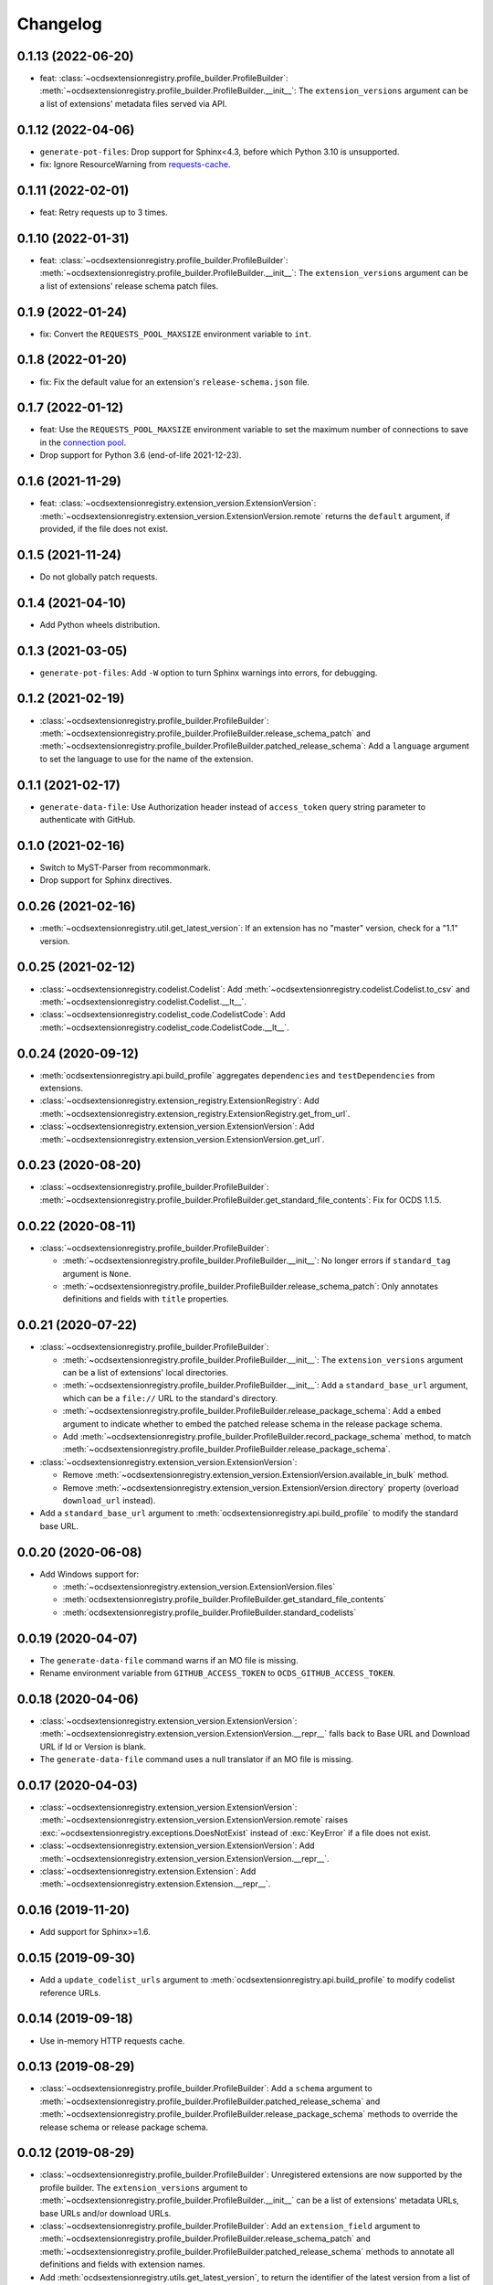 Changelog
=========

0.1.13 (2022-06-20)
-------------------

-  feat: :class:`~ocdsextensionregistry.profile_builder.ProfileBuilder`: :meth:`~ocdsextensionregistry.profile_builder.ProfileBuilder.__init__`: The ``extension_versions`` argument can be a list of extensions' metadata files served via API.

0.1.12 (2022-04-06)
-------------------

-  ``generate-pot-files``: Drop support for Sphinx<4.3, before which Python 3.10 is unsupported.
-  fix: Ignore ResourceWarning from `requests-cache <https://requests-cache.readthedocs.io/en/stable/user_guide/troubleshooting.html#common-error-messages>`__.

0.1.11 (2022-02-01)
-------------------

-  feat: Retry requests up to 3 times.

0.1.10 (2022-01-31)
-------------------

-  feat: :class:`~ocdsextensionregistry.profile_builder.ProfileBuilder`: :meth:`~ocdsextensionregistry.profile_builder.ProfileBuilder.__init__`: The ``extension_versions`` argument can be a list of extensions' release schema patch files.

0.1.9 (2022-01-24)
------------------

-  fix: Convert the ``REQUESTS_POOL_MAXSIZE`` environment variable to ``int``.

0.1.8 (2022-01-20)
------------------

-  fix: Fix the default value for an extension's ``release-schema.json`` file.

0.1.7 (2022-01-12)
------------------

-  feat: Use the ``REQUESTS_POOL_MAXSIZE`` environment variable to set the maximum number of connections to save in the `connection pool <https://urllib3.readthedocs.io/en/latest/advanced-usage.html#customizing-pool-behavior>`__.
-  Drop support for Python 3.6 (end-of-life 2021-12-23).

0.1.6 (2021-11-29)
------------------

-  feat: :class:`~ocdsextensionregistry.extension_version.ExtensionVersion`: :meth:`~ocdsextensionregistry.extension_version.ExtensionVersion.remote` returns the ``default`` argument, if provided, if the file does not exist.

0.1.5 (2021-11-24)
------------------

-  Do not globally patch requests.

0.1.4 (2021-04-10)
------------------

-  Add Python wheels distribution.

0.1.3 (2021-03-05)
------------------

-  ``generate-pot-files``: Add ``-W`` option to turn Sphinx warnings into errors, for debugging.

0.1.2 (2021-02-19)
------------------

-  :class:`~ocdsextensionregistry.profile_builder.ProfileBuilder`: :meth:`~ocdsextensionregistry.profile_builder.ProfileBuilder.release_schema_patch` and :meth:`~ocdsextensionregistry.profile_builder.ProfileBuilder.patched_release_schema`: Add a ``language`` argument to set the language to use for the name of the extension.

0.1.1 (2021-02-17)
------------------

-  ``generate-data-file``: Use Authorization header instead of ``access_token`` query string parameter to authenticate with GitHub.

0.1.0 (2021-02-16)
------------------

-  Switch to MyST-Parser from recommonmark.
-  Drop support for Sphinx directives.

0.0.26 (2021-02-16)
-------------------

-  :meth:`~ocdsextensionregistry.util.get_latest_version`: If an extension has no "master" version, check for a "1.1" version.

0.0.25 (2021-02-12)
-------------------

-  :class:`~ocdsextensionregistry.codelist.Codelist`: Add :meth:`~ocdsextensionregistry.codelist.Codelist.to_csv` and :meth:`~ocdsextensionregistry.codelist.Codelist.__lt__`.
-  :class:`~ocdsextensionregistry.codelist_code.CodelistCode`: Add :meth:`~ocdsextensionregistry.codelist_code.CodelistCode.__lt__`.

0.0.24 (2020-09-12)
-------------------

-  :meth:`ocdsextensionregistry.api.build_profile` aggregates ``dependencies`` and ``testDependencies`` from extensions.
-  :class:`~ocdsextensionregistry.extension_registry.ExtensionRegistry`: Add :meth:`~ocdsextensionregistry.extension_registry.ExtensionRegistry.get_from_url`.
-  :class:`~ocdsextensionregistry.extension_version.ExtensionVersion`: Add :meth:`~ocdsextensionregistry.extension_version.ExtensionVersion.get_url`.

0.0.23 (2020-08-20)
-------------------

-  :class:`~ocdsextensionregistry.profile_builder.ProfileBuilder`: :meth:`~ocdsextensionregistry.profile_builder.ProfileBuilder.get_standard_file_contents`: Fix for OCDS 1.1.5.

0.0.22 (2020-08-11)
-------------------

-  :class:`~ocdsextensionregistry.profile_builder.ProfileBuilder`:

   -  :meth:`~ocdsextensionregistry.profile_builder.ProfileBuilder.__init__`: No longer errors if ``standard_tag`` argument is ``None``.
   -  :meth:`~ocdsextensionregistry.profile_builder.ProfileBuilder.release_schema_patch`: Only annotates definitions and fields with ``title`` properties.

0.0.21 (2020-07-22)
-------------------

-  :class:`~ocdsextensionregistry.profile_builder.ProfileBuilder`:

   -  :meth:`~ocdsextensionregistry.profile_builder.ProfileBuilder.__init__`: The ``extension_versions`` argument can be a list of extensions' local directories.
   -  :meth:`~ocdsextensionregistry.profile_builder.ProfileBuilder.__init__`: Add a ``standard_base_url`` argument, which can be a ``file://`` URL to the standard's directory.
   -  :meth:`~ocdsextensionregistry.profile_builder.ProfileBuilder.release_package_schema`: Add a ``embed`` argument to indicate whether to embed the patched release schema in the release package schema.
   -  Add :meth:`~ocdsextensionregistry.profile_builder.ProfileBuilder.record_package_schema` method, to match :meth:`~ocdsextensionregistry.profile_builder.ProfileBuilder.release_package_schema`.

-  :class:`~ocdsextensionregistry.extension_version.ExtensionVersion`:

   -  Remove :meth:`~ocdsextensionregistry.extension_version.ExtensionVersion.available_in_bulk` method.
   -  Remove :meth:`~ocdsextensionregistry.extension_version.ExtensionVersion.directory` property (overload ``download_url`` instead).

-  Add a ``standard_base_url`` argument to :meth:`ocdsextensionregistry.api.build_profile` to modify the standard base URL.

0.0.20 (2020-06-08)
-------------------

-  Add Windows support for:

   -  :meth:`~ocdsextensionregistry.extension_version.ExtensionVersion.files`
   -  :meth:`ocdsextensionregistry.profile_builder.ProfileBuilder.get_standard_file_contents`
   -  :meth:`ocdsextensionregistry.profile_builder.ProfileBuilder.standard_codelists`

0.0.19 (2020-04-07)
-------------------

-  The ``generate-data-file`` command warns if an MO file is missing.
-  Rename environment variable from ``GITHUB_ACCESS_TOKEN`` to ``OCDS_GITHUB_ACCESS_TOKEN``.

0.0.18 (2020-04-06)
-------------------

-  :class:`~ocdsextensionregistry.extension_version.ExtensionVersion`: :meth:`~ocdsextensionregistry.extension_version.ExtensionVersion.__repr__` falls back to Base URL and Download URL if Id or Version is blank.
-  The ``generate-data-file`` command uses a null translator if an MO file is missing.

0.0.17 (2020-04-03)
-------------------

-  :class:`~ocdsextensionregistry.extension_version.ExtensionVersion`: :meth:`~ocdsextensionregistry.extension_version.ExtensionVersion.remote` raises :exc:`~ocdsextensionregistry.exceptions.DoesNotExist` instead of :exc:`KeyError` if a file does not exist.
-  :class:`~ocdsextensionregistry.extension_version.ExtensionVersion`: Add :meth:`~ocdsextensionregistry.extension_version.ExtensionVersion.__repr__`.
-  :class:`~ocdsextensionregistry.extension.Extension`: Add :meth:`~ocdsextensionregistry.extension.Extension.__repr__`.

0.0.16 (2019-11-20)
-------------------

-  Add support for Sphinx>=1.6.

0.0.15 (2019-09-30)
-------------------

-  Add a ``update_codelist_urls`` argument to :meth:`ocdsextensionregistry.api.build_profile` to modify codelist reference URLs.

0.0.14 (2019-09-18)
-------------------

-  Use in-memory HTTP requests cache.

0.0.13 (2019-08-29)
-------------------

-  :class:`~ocdsextensionregistry.profile_builder.ProfileBuilder`: Add a ``schema`` argument to :meth:`~ocdsextensionregistry.profile_builder.ProfileBuilder.patched_release_schema` and :meth:`~ocdsextensionregistry.profile_builder.ProfileBuilder.release_package_schema` methods to override the release schema or release package schema.

0.0.12 (2019-08-29)
-------------------

-  :class:`~ocdsextensionregistry.profile_builder.ProfileBuilder`: Unregistered extensions are now supported by the profile builder. The ``extension_versions`` argument to :meth:`~ocdsextensionregistry.profile_builder.ProfileBuilder.__init__` can be a list of extensions' metadata URLs, base URLs and/or download URLs.
-  :class:`~ocdsextensionregistry.profile_builder.ProfileBuilder`: Add an ``extension_field`` argument to :meth:`~ocdsextensionregistry.profile_builder.ProfileBuilder.release_schema_patch` and :meth:`~ocdsextensionregistry.profile_builder.ProfileBuilder.patched_release_schema` methods to annotate all definitions and fields with extension names.
-  Add :meth:`ocdsextensionregistry.utils.get_latest_version`, to return the identifier of the latest version from a list of versions of the same extension.

0.0.11 (2019-06-26)
-------------------

The ``generate-pot-files`` and ``generate-data-file`` commands can now be run offline (see `documentation <https://ocdsextensionregistry.readthedocs.io/en/latest/cli.html>`__ for details).

-  :class:`~ocdsextensionregistry.extension_registry.ExtensionRegistry`: Support the ``file://`` scheme for the ``extension_versions_data`` and ``extensions_data`` arguments to :meth:`~ocdsextensionregistry.extension_registry.ExtensionRegistry.__init__`. This means the ``--extension-versions-url`` and ``--extensions-url`` CLI options can now refer to local files.
-  Add a ``--versions-dir`` option to the ``generate-pot-files`` and ``generate-data-file`` commands to specify a local directory of extension versions.
-  :class:`~ocdsextensionregistry.extension_version.ExtensionVersion`: Add :meth:`~ocdsextensionregistry.extension_version.ExtensionVersion.available_in_bulk`, to return whether the extension’s files are available in bulk.
-  :class:`~ocdsextensionregistry.extension_version.ExtensionVersion`: Add :meth:`~ocdsextensionregistry.extension_version.ExtensionVersion.zipfile`, to return a ZIP archive of the extension’s files.
-  Upgrade to ocds-babel 0.1.0.

0.0.10 (2019-01-28)
-------------------

-  Fix invalid ``dependencies`` in ``extension.json``.

0.0.9 (2019-01-23)
------------------

-  Drop support for ``docs/`` directory in extensions.
-  Use UTF-8 characters in JSON files when building profiles.
-  No longer write extension readme files when building profiles.

0.0.8 (2019-01-18)
------------------

-  Fix rate limiting error when getting publisher names from GitHub in ``generate-data-file`` tool.

0.0.7 (2019-01-18)
------------------

-  Add ``publisher`` data to the ``generate-data-file`` tool.
-  :class:`~ocdsextensionregistry.extension_version.ExtensionVersion`: Add :attr:`~ocdsextensionregistry.extension_version.ExtensionVersion.repository_user` and :attr:`~ocdsextensionregistry.extension_version.ExtensionVersion.repository_user_page` properties, to return user or organization to which the extension’s repository belongs.

0.0.6 (2018-11-20)
------------------

-  Add command-line tools (see `documentation <https://ocdsextensionregistry.readthedocs.io/en/latest/cli.html>`__ for details).
-  Fix edge case so that ``metadata`` language maps are ordered, even if ``extension.json`` didn’t have language maps.

0.0.5 (2018-10-31)
------------------

-  Add  :class:`~ocdsextensionregistry.profile_builder.ProfileBuilder`, :class:`~ocdsextensionregistry.codelist.Codelist`, :class:`~ocdsextensionregistry.codelist_code.CodelistCode` classes.
-  :class:`~ocdsextensionregistry.extension_version.ExtensionVersion`:

   -  Add :attr:`~ocdsextensionregistry.extension_version.ExtensionVersion.files` property, to return the contents of all files within the extension.
   -  Add :attr:`~ocdsextensionregistry.extension_version.ExtensionVersion.schemas` property, to return the schemas.
   -  Add :attr:`~ocdsextensionregistry.extension_version.ExtensionVersion.codelists` property, to return the codelists.
   -  Add :attr:`~ocdsextensionregistry.extension_version.ExtensionVersion.docs` property, to return the contents of documentation files within the extension.
   -  The :attr:`~ocdsextensionregistry.extension_version.ExtensionVersion.metadata` property normalizes the contents of ``extension.json`` to provide consistent access.

0.0.4 (2018-06-27)
------------------

-  :class:`~ocdsextensionregistry.extension_version.ExtensionVersion`: The :attr:`~ocdsextensionregistry.extension_version.ExtensionVersion.metadata` property is cached.

0.0.3 (2018-06-27)
------------------

-  :class:`~ocdsextensionregistry.extension_version.ExtensionVersion`: Add :meth:`~ocdsextensionregistry.extension_version.ExtensionVersion.remote` method, to return the contents of a file within the extension.
-  :class:`~ocdsextensionregistry.extension_version.ExtensionVersion`: Add :meth:`~ocdsextensionregistry.extension_version.ExtensionVersion.as_dict` method, to avoid returning private properties.
-  :class:`~ocdsextensionregistry.extension_version.Extension`: Add :meth:`~ocdsextensionregistry.extension.Extension.as_dict` method, to avoid returning private properties.

0.0.2 (2018-06-12)
------------------

-  :class:`~ocdsextensionregistry.extension_registry.ExtensionRegistry`:

   -  Add :meth:`~ocdsextensionregistry.extension_registry.ExtensionRegistry.get` method, to get a specific extension version.
   -  Make it iterable, to iterate over all extension versions.
   -  Remove ``all()`` method.

-  Add package-specific exceptions.

0.0.1 (2018-06-11)
------------------

First release.
